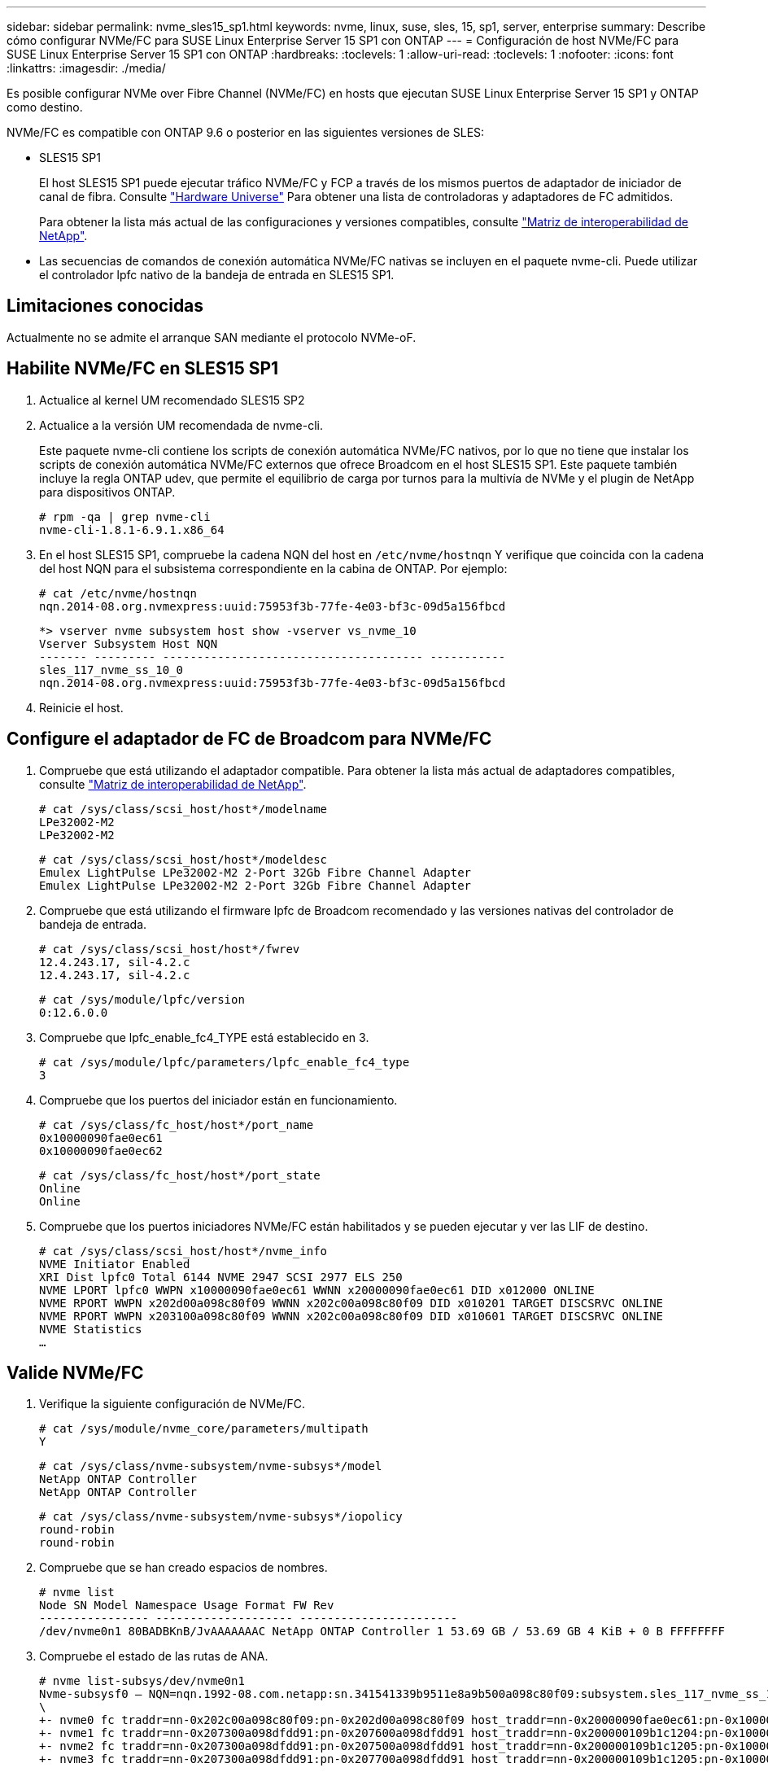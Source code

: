 ---
sidebar: sidebar 
permalink: nvme_sles15_sp1.html 
keywords: nvme, linux, suse, sles, 15, sp1, server, enterprise 
summary: Describe cómo configurar NVMe/FC para SUSE Linux Enterprise Server 15 SP1 con ONTAP 
---
= Configuración de host NVMe/FC para SUSE Linux Enterprise Server 15 SP1 con ONTAP
:hardbreaks:
:toclevels: 1
:allow-uri-read: 
:toclevels: 1
:nofooter: 
:icons: font
:linkattrs: 
:imagesdir: ./media/


[role="lead"]
Es posible configurar NVMe over Fibre Channel (NVMe/FC) en hosts que ejecutan SUSE Linux Enterprise Server 15 SP1 y ONTAP como destino.

NVMe/FC es compatible con ONTAP 9.6 o posterior en las siguientes versiones de SLES:

* SLES15 SP1
+
El host SLES15 SP1 puede ejecutar tráfico NVMe/FC y FCP a través de los mismos puertos de adaptador de iniciador de canal de fibra. Consulte link:https://hwu.netapp.com/Home/Index["Hardware Universe"^] Para obtener una lista de controladoras y adaptadores de FC admitidos.

+
Para obtener la lista más actual de las configuraciones y versiones compatibles, consulte link:https://mysupport.netapp.com/matrix/["Matriz de interoperabilidad de NetApp"^].

* Las secuencias de comandos de conexión automática NVMe/FC nativas se incluyen en el paquete nvme-cli. Puede utilizar el controlador lpfc nativo de la bandeja de entrada en SLES15 SP1.




== Limitaciones conocidas

Actualmente no se admite el arranque SAN mediante el protocolo NVMe-oF.



== Habilite NVMe/FC en SLES15 SP1

. Actualice al kernel UM recomendado SLES15 SP2
. Actualice a la versión UM recomendada de nvme-cli.
+
Este paquete nvme-cli contiene los scripts de conexión automática NVMe/FC nativos, por lo que no tiene que instalar los scripts de conexión automática NVMe/FC externos que ofrece Broadcom en el host SLES15 SP1. Este paquete también incluye la regla ONTAP udev, que permite el equilibrio de carga por turnos para la multivía de NVMe y el plugin de NetApp para dispositivos ONTAP.

+
[listing]
----
# rpm -qa | grep nvme-cli
nvme-cli-1.8.1-6.9.1.x86_64
----
. En el host SLES15 SP1, compruebe la cadena NQN del host en `/etc/nvme/hostnqn` Y verifique que coincida con la cadena del host NQN para el subsistema correspondiente en la cabina de ONTAP. Por ejemplo:
+
[listing]
----
# cat /etc/nvme/hostnqn
nqn.2014-08.org.nvmexpress:uuid:75953f3b-77fe-4e03-bf3c-09d5a156fbcd
----
+
[listing]
----
*> vserver nvme subsystem host show -vserver vs_nvme_10
Vserver Subsystem Host NQN
------- --------- -------------------------------------- -----------
sles_117_nvme_ss_10_0
nqn.2014-08.org.nvmexpress:uuid:75953f3b-77fe-4e03-bf3c-09d5a156fbcd
----
. Reinicie el host.




== Configure el adaptador de FC de Broadcom para NVMe/FC

. Compruebe que está utilizando el adaptador compatible. Para obtener la lista más actual de adaptadores compatibles, consulte link:https://mysupport.netapp.com/matrix/["Matriz de interoperabilidad de NetApp"^].
+
[listing]
----
# cat /sys/class/scsi_host/host*/modelname
LPe32002-M2
LPe32002-M2
----
+
[listing]
----
# cat /sys/class/scsi_host/host*/modeldesc
Emulex LightPulse LPe32002-M2 2-Port 32Gb Fibre Channel Adapter
Emulex LightPulse LPe32002-M2 2-Port 32Gb Fibre Channel Adapter
----
. Compruebe que está utilizando el firmware lpfc de Broadcom recomendado y las versiones nativas del controlador de bandeja de entrada.
+
[listing]
----
# cat /sys/class/scsi_host/host*/fwrev
12.4.243.17, sil-4.2.c
12.4.243.17, sil-4.2.c
----
+
[listing]
----
# cat /sys/module/lpfc/version
0:12.6.0.0
----
. Compruebe que lpfc_enable_fc4_TYPE está establecido en 3.
+
[listing]
----
# cat /sys/module/lpfc/parameters/lpfc_enable_fc4_type
3
----
. Compruebe que los puertos del iniciador están en funcionamiento.
+
[listing]
----
# cat /sys/class/fc_host/host*/port_name
0x10000090fae0ec61
0x10000090fae0ec62
----
+
[listing]
----
# cat /sys/class/fc_host/host*/port_state
Online
Online
----
. Compruebe que los puertos iniciadores NVMe/FC están habilitados y se pueden ejecutar y ver las LIF de destino.
+
[listing]
----
# cat /sys/class/scsi_host/host*/nvme_info
NVME Initiator Enabled
XRI Dist lpfc0 Total 6144 NVME 2947 SCSI 2977 ELS 250
NVME LPORT lpfc0 WWPN x10000090fae0ec61 WWNN x20000090fae0ec61 DID x012000 ONLINE
NVME RPORT WWPN x202d00a098c80f09 WWNN x202c00a098c80f09 DID x010201 TARGET DISCSRVC ONLINE
NVME RPORT WWPN x203100a098c80f09 WWNN x202c00a098c80f09 DID x010601 TARGET DISCSRVC ONLINE
NVME Statistics
…
----




== Valide NVMe/FC

. Verifique la siguiente configuración de NVMe/FC.
+
[listing]
----
# cat /sys/module/nvme_core/parameters/multipath
Y
----
+
[listing]
----
# cat /sys/class/nvme-subsystem/nvme-subsys*/model
NetApp ONTAP Controller
NetApp ONTAP Controller
----
+
[listing]
----
# cat /sys/class/nvme-subsystem/nvme-subsys*/iopolicy
round-robin
round-robin
----
. Compruebe que se han creado espacios de nombres.
+
[listing]
----
# nvme list
Node SN Model Namespace Usage Format FW Rev
---------------- -------------------- -----------------------
/dev/nvme0n1 80BADBKnB/JvAAAAAAAC NetApp ONTAP Controller 1 53.69 GB / 53.69 GB 4 KiB + 0 B FFFFFFFF
----
. Compruebe el estado de las rutas de ANA.
+
[listing]
----
# nvme list-subsys/dev/nvme0n1
Nvme-subsysf0 – NQN=nqn.1992-08.com.netapp:sn.341541339b9511e8a9b500a098c80f09:subsystem.sles_117_nvme_ss_10_0
\
+- nvme0 fc traddr=nn-0x202c00a098c80f09:pn-0x202d00a098c80f09 host_traddr=nn-0x20000090fae0ec61:pn-0x10000090fae0ec61 live optimized
+- nvme1 fc traddr=nn-0x207300a098dfdd91:pn-0x207600a098dfdd91 host_traddr=nn-0x200000109b1c1204:pn-0x100000109b1c1204 live inaccessible
+- nvme2 fc traddr=nn-0x207300a098dfdd91:pn-0x207500a098dfdd91 host_traddr=nn-0x200000109b1c1205:pn-0x100000109b1c1205 live optimized
+- nvme3 fc traddr=nn-0x207300a098dfdd91:pn-0x207700a098dfdd91 host traddr=nn-0x200000109b1c1205:pn-0x100000109b1c1205 live inaccessible
----
. Compruebe el complemento de NetApp para dispositivos ONTAP.
+
[listing]
----
# nvme netapp ontapdevices -o column
Device   Vserver  Namespace Path             NSID   UUID   Size
-------  -------- -------------------------  ------ ----- -----
/dev/nvme0n1   vs_nvme_10       /vol/sles_117_vol_10_0/sles_117_ns_10_0    1        55baf453-f629-4a18-9364-b6aee3f50dad   53.69GB

# nvme netapp ontapdevices -o json
{
   "ONTAPdevices" : [
   {
        Device" : "/dev/nvme0n1",
        "Vserver" : "vs_nvme_10",
        "Namespace_Path" : "/vol/sles_117_vol_10_0/sles_117_ns_10_0",
         "NSID" : 1,
         "UUID" : "55baf453-f629-4a18-9364-b6aee3f50dad",
         "Size" : "53.69GB",
         "LBA_Data_Size" : 4096,
         "Namespace_Size" : 13107200
    }
]
----




== Problemas conocidos

No hay problemas conocidos.



== Habilite un tamaño de I/o de 1 MB para Broadcom NVMe/FC

ONTAP informa de un MDT (tamaño de transferencia de MAX Data) de 8 en los datos Identify Controller, lo que significa que el tamaño máximo de solicitud de E/S puede ser de hasta 1MB. Sin embargo, para emitir solicitudes de I/O de tamaño 1 MB para un host Broadcom NVMe/FC, debe aumentar el `lpfc` valor del `lpfc_sg_seg_cnt` parámetro a 256 desde el valor predeterminado de 64.

.Pasos
. Ajuste la `lpfc_sg_seg_cnt` parámetro a 256.
+
[listing]
----
# cat /etc/modprobe.d/lpfc.conf
options lpfc lpfc_sg_seg_cnt=256
----
. Ejecute un `dracut -f` y reinicie el host.
. Compruebe que `lpfc_sg_seg_cnt` tiene 256.
+
[listing]
----
# cat /sys/module/lpfc/parameters/lpfc_sg_seg_cnt
256
----



NOTE: Esto no es aplicable a los hosts Qlogic NVMe/FC.



== LPFC Verbose Logging

Establezca el controlador lpfc para NVMe/FC.

.Pasos
. Ajuste la `lpfc_log_verbose` Configuración del controlador en cualquiera de los siguientes valores para registrar los eventos de NVMe/FC.
+
[listing]
----
#define LOG_NVME 0x00100000 /* NVME general events. */
#define LOG_NVME_DISC 0x00200000 /* NVME Discovery/Connect events. */
#define LOG_NVME_ABTS 0x00400000 /* NVME ABTS events. */
#define LOG_NVME_IOERR 0x00800000 /* NVME IO Error events. */
----
. Después de ajustar los valores, ejecute la `dracut-f` command y reinicie el host.
. Compruebe la configuración.
+
[listing]
----
# cat /etc/modprobe.d/lpfc.conf options lpfc lpfc_log_verbose=0xf00083

# cat /sys/module/lpfc/parameters/lpfc_log_verbose 15728771
----

